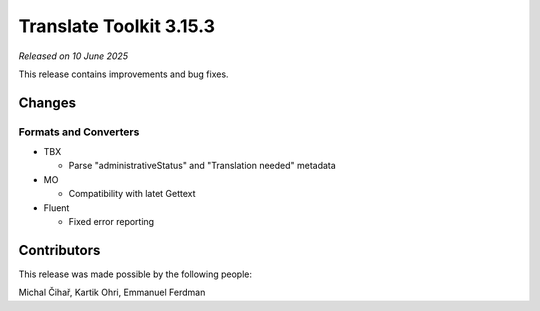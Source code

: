 Translate Toolkit 3.15.3
************************

*Released on 10 June 2025*

This release contains improvements and bug fixes.

Changes
=======

Formats and Converters
----------------------

- TBX

  - Parse "administrativeStatus" and "Translation needed" metadata

- MO 

  - Compatibility with latet Gettext

- Fluent

  - Fixed error reporting

Contributors
============

This release was made possible by the following people:

Michal Čihař, Kartik Ohri, Emmanuel Ferdman
